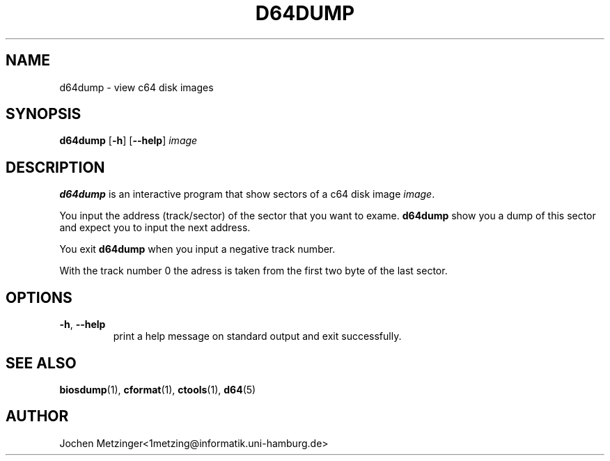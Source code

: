 .TH D64DUMP 1 "1996\-02\-20" "Version 0.4"
.\" Copyright (c) 1995-1996  Jochen Metzinger.
.\"
.\" Permission is granted to make and distribute verbatim copies of
.\" this manual provided the copyright notice and this permission notice
.\" are preserved on all copies.
.\"
.\" Permission is granted to copy and distribute modified versions of this
.\" manual under the conditions for verbatim copying, provided that the
.\" entire resulting derived work is distributed under the terms of a
.\" permission notice identical to this one.
.\"
.\" Permission is granted to copy and distribute translations of this
.\" manual into another language, under the above conditions for modified
.\" versions, except that this permission notice may be included in
.\" translations instead of in the original English.
.\"
.SH NAME
d64dump \- view c64 disk images
.SH SYNOPSIS
.B d64dump
.RB [ \-h ]
.RB [ \-\-help ]
.I image
.SH DESCRIPTION
.B d64dump
is an interactive program that show sectors of a c64 disk image
.IR image .
.PP
You input the address (track/sector) of the sector that you want to
exame.
.B d64dump 
show you a dump of this sector and expect you to input the next
address.
.PP
You exit 
.B d64dump 
when you input a negative track number.
.PP
With the track number 0 the adress is taken from the first two byte
of the last sector.
.SH OPTIONS
.TP
.BR \-h ", " \-\-help
print a help message on standard output and exit successfully.
.SH "SEE ALSO"
.BR biosdump (1),
.BR cformat (1),
.BR ctools (1),
.BR d64 (5)
.\" .SH BUGS
.SH AUTHOR
Jochen Metzinger<1metzing@informatik.uni\-hamburg.de>
